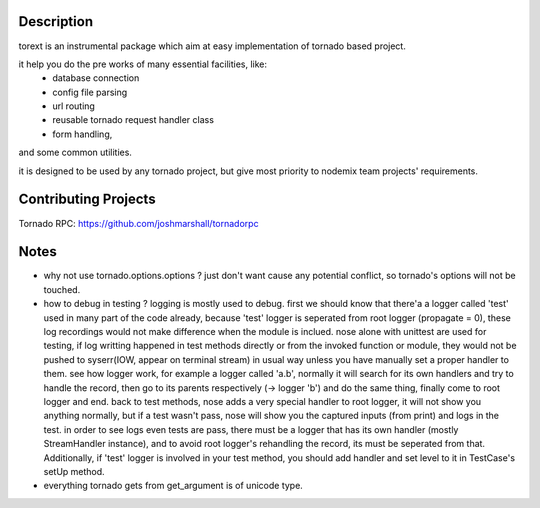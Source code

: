 ====
Description
====

torext is an instrumental package which aim at easy implementation
of tornado based project.

it help you do the pre works of many essential facilities, like:
    * database connection
    * config file parsing
    * url routing
    * reusable tornado request handler class
    * form handling,
and some common utilities.

it is designed to be used by any tornado project,
but give most priority to nodemix team projects' requirements.


====
Contributing Projects
====

Tornado RPC: https://github.com/joshmarshall/tornadorpc


====
Notes
====
* why not use tornado.options.options ?
  just don't want cause any potential conflict, so tornado's options will not be touched.

* how to debug in testing ?
  logging is mostly used to debug.
  first we should know that there'a a logger called 'test' used in many part of the code already, because 'test' logger is seperated from root logger (propagate = 0), these log recordings would not make difference when the module is inclued.
  nose alone with unittest are used for testing, if log writting happened in test methods directly or from the invoked function or module, they would not be pushed to syserr(IOW, appear on terminal stream) in usual way unless you have manually set a proper handler to them.
  see how logger work, for example a logger called 'a.b', normally it will search for its own handlers and try to handle the record, then go to its parents respectively (-> logger 'b') and do the same thing, finally come to root logger and end.
  back to test methods, nose adds a very special handler to root logger, it will not show you anything normally, but if a test wasn't pass, nose will show you the captured inputs (from print) and logs in the test.
  in order to see logs even tests are pass, there must be a logger that has its own handler (mostly StreamHandler instance), and to avoid root logger's rehandling the record, its must be seperated from that. Additionally, if 'test' logger is involved in your test method, you should add handler and set level to it in TestCase's setUp method.

* everything tornado gets from get_argument is of unicode type.
